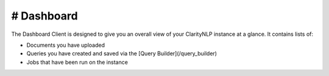 .. _ui_dashboard:

# Dashboard
=============

The Dashboard Client is designed to give you an overall view of your ClarityNLP instance at a glance.
It contains lists of:

* Documents you have uploaded
* Queries you have created and saved via the [Query Builder](/query_builder)
* Jobs that have been run on the instance
